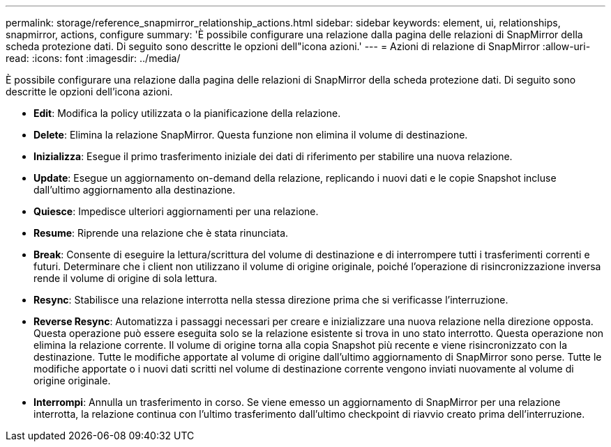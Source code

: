 ---
permalink: storage/reference_snapmirror_relationship_actions.html 
sidebar: sidebar 
keywords: element, ui, relationships, snapmirror, actions, configure 
summary: 'È possibile configurare una relazione dalla pagina delle relazioni di SnapMirror della scheda protezione dati. Di seguito sono descritte le opzioni dell"icona azioni.' 
---
= Azioni di relazione di SnapMirror
:allow-uri-read: 
:icons: font
:imagesdir: ../media/


[role="lead"]
È possibile configurare una relazione dalla pagina delle relazioni di SnapMirror della scheda protezione dati. Di seguito sono descritte le opzioni dell'icona azioni.

* *Edit*: Modifica la policy utilizzata o la pianificazione della relazione.
* *Delete*: Elimina la relazione SnapMirror. Questa funzione non elimina il volume di destinazione.
* *Inizializza*: Esegue il primo trasferimento iniziale dei dati di riferimento per stabilire una nuova relazione.
* *Update*: Esegue un aggiornamento on-demand della relazione, replicando i nuovi dati e le copie Snapshot incluse dall'ultimo aggiornamento alla destinazione.
* *Quiesce*: Impedisce ulteriori aggiornamenti per una relazione.
* *Resume*: Riprende una relazione che è stata rinunciata.
* *Break*: Consente di eseguire la lettura/scrittura del volume di destinazione e di interrompere tutti i trasferimenti correnti e futuri. Determinare che i client non utilizzano il volume di origine originale, poiché l'operazione di risincronizzazione inversa rende il volume di origine di sola lettura.
* *Resync*: Stabilisce una relazione interrotta nella stessa direzione prima che si verificasse l'interruzione.
* *Reverse Resync*: Automatizza i passaggi necessari per creare e inizializzare una nuova relazione nella direzione opposta. Questa operazione può essere eseguita solo se la relazione esistente si trova in uno stato interrotto. Questa operazione non elimina la relazione corrente. Il volume di origine torna alla copia Snapshot più recente e viene risincronizzato con la destinazione. Tutte le modifiche apportate al volume di origine dall'ultimo aggiornamento di SnapMirror sono perse. Tutte le modifiche apportate o i nuovi dati scritti nel volume di destinazione corrente vengono inviati nuovamente al volume di origine originale.
* *Interrompi*: Annulla un trasferimento in corso. Se viene emesso un aggiornamento di SnapMirror per una relazione interrotta, la relazione continua con l'ultimo trasferimento dall'ultimo checkpoint di riavvio creato prima dell'interruzione.

